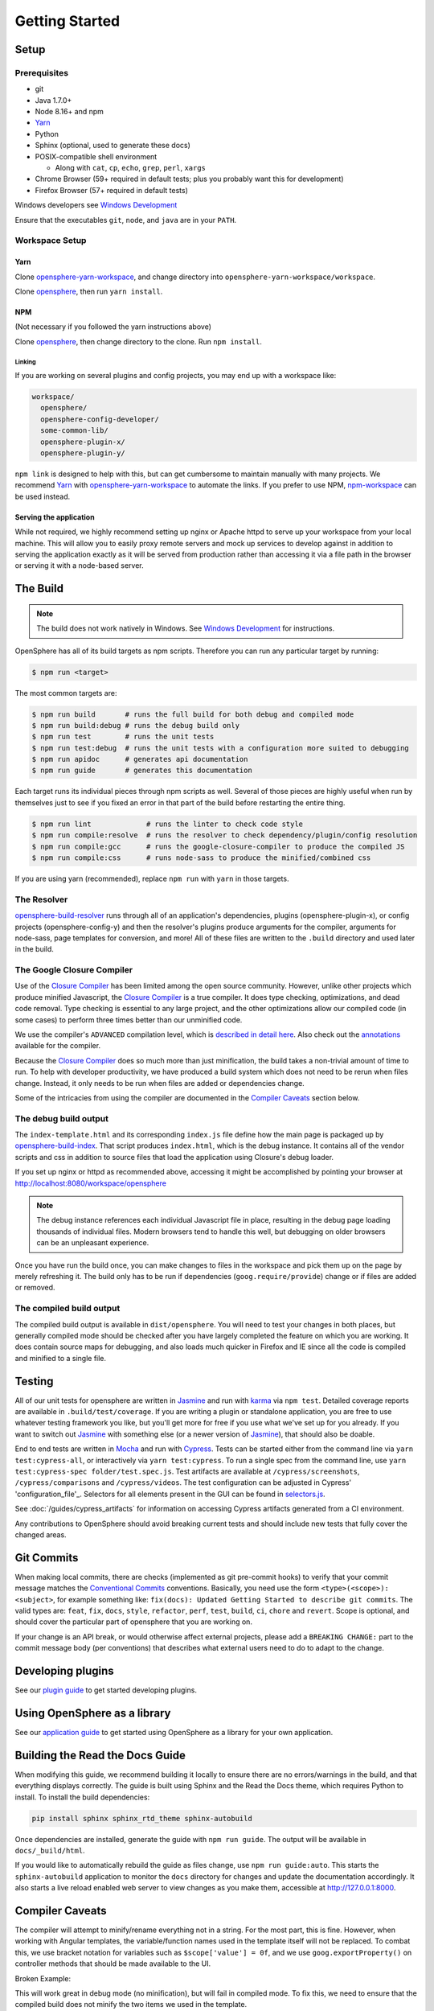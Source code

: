 .. _getting_started:

Getting Started
###############

Setup
*****

Prerequisites
=============

- git
- Java 1.7.0+
- Node 8.16+ and npm
- Yarn_
- Python
- Sphinx (optional, used to generate these docs)
- POSIX-compatible shell environment

  - Along with ``cat``, ``cp``, ``echo``, ``grep``, ``perl``, ``xargs``

- Chrome Browser (59+ required in default tests; plus you probably want this for development)
- Firefox Browser (57+ required in default tests)

Windows developers see `Windows Development`_

.. _Yarn: https://yarnpkg.com
.. _Windows Development: windows_development.html

Ensure that the executables ``git``, ``node``, and ``java`` are in your ``PATH``.

Workspace Setup
===============

Yarn
----

Clone opensphere-yarn-workspace_, and change directory into ``opensphere-yarn-workspace/workspace``.

Clone opensphere_, then run ``yarn install``.

.. _opensphere-yarn-workspace: https://github.com/ngageoint/opensphere-yarn-workspace
.. _opensphere: https://github.com/ngageoint/opensphere

NPM
---

(Not necessary if you followed the yarn instructions above)

Clone opensphere_, then change directory to the clone. Run ``npm install``.

Linking
^^^^^^^

If you are working on several plugins and config projects, you may end up with a workspace like:

.. code-block:: none

  workspace/
    opensphere/
    opensphere-config-developer/
    some-common-lib/
    opensphere-plugin-x/
    opensphere-plugin-y/

``npm link`` is designed to help with this, but can get cumbersome to maintain manually with many projects. We recommend Yarn_ with opensphere-yarn-workspace_ to automate the links. If you prefer to use NPM, npm-workspace_ can be used instead.

.. _npm-workspace: https://www.npmjs.com/package/npm-workspace

Serving the application
-----------------------

While not required, we highly recommend setting up nginx or Apache httpd to serve up your workspace from your local machine. This will allow you to easily proxy remote servers and mock up services to develop against in addition to serving the application exactly as it will be served from production rather than accessing it via a file path in the browser or serving it with a node-based server.

The Build
*********

.. note:: The build does not work natively in Windows. See `Windows Development`_ for instructions.

OpenSphere has all of its build targets as npm scripts. Therefore you can run any particular target by running:

.. code-block:: none

  $ npm run <target>

The most common targets are:

.. code-block:: none

  $ npm run build       # runs the full build for both debug and compiled mode
  $ npm run build:debug # runs the debug build only
  $ npm run test        # runs the unit tests
  $ npm run test:debug  # runs the unit tests with a configuration more suited to debugging
  $ npm run apidoc      # generates api documentation
  $ npm run guide       # generates this documentation

Each target runs its individual pieces through npm scripts as well. Several of those pieces are highly useful when run by themselves just to see if you fixed an error in that part of the build before restarting the entire thing.

.. code-block:: none

  $ npm run lint             # runs the linter to check code style
  $ npm run compile:resolve  # runs the resolver to check dependency/plugin/config resolution
  $ npm run compile:gcc      # runs the google-closure-compiler to produce the compiled JS
  $ npm run compile:css      # runs node-sass to produce the minified/combined css

If you are using yarn (recommended), replace ``npm run`` with ``yarn`` in those targets.

The Resolver
============

opensphere-build-resolver_ runs through all of an application's dependencies, plugins (opensphere-plugin-x), or config projects (opensphere-config-y) and then the resolver's plugins produce arguments for the compiler, arguments for node-sass, page templates for conversion, and more! All of these files are written to the ``.build`` directory and used later in the build.

.. _opensphere-build-resolver: https://github.com/ngageoint/opensphere-build-resolver

The Google Closure Compiler
===========================

Use of the `Closure Compiler`_ has been limited among the open source community. However, unlike other projects which produce minified Javascript, the `Closure Compiler`_ is a true compiler. It does type checking, optimizations, and dead code removal. Type checking is essential to any large project, and the other optimizations allow our compiled code (in some cases) to perform three times better than our unminified code.

.. _Closure Compiler: https://developers.google.com/closure/compiler/

We use the compiler's ``ADVANCED`` compilation level, which is `described in detail here`_. Also check out the annotations_ available for the compiler.

.. _described in detail here: https://developers.google.com/closure/compiler/docs/api-tutorial3
.. _annotations: https://developers.google.com/closure/compiler/docs/js-for-compiler

Because the `Closure Compiler`_ does so much more than just minification, the build takes a non-trivial amount of time to run. To help with developer productivity, we have produced a build system which does not need to be rerun when files change. Instead, it only needs to be run when files are added or dependencies change.

Some of the intricacies from using the compiler are documented in the `Compiler Caveats`_ section below.

The debug build output
======================

The ``index-template.html`` and its corresponding ``index.js`` file define how the main page is packaged up by opensphere-build-index_. That script produces ``index.html``, which is the debug instance. It contains all of the vendor scripts and css in addition to source files that load the application using Closure's debug loader.

.. _opensphere-build-index: https://github.com/ngageoint/opensphere-build-index

If you set up nginx or httpd as recommended above, accessing it might be accomplished by pointing your browser at http://localhost:8080/workspace/opensphere

.. note:: The debug instance references each individual Javascript file in place, resulting in the debug page loading thousands of individual files. Modern browsers tend to handle this well, but debugging on older browsers can be an unpleasant experience.

Once you have run the build once, you can make changes to files in the workspace and pick them up on the page by merely refreshing it. The build only has to be run if dependencies (``goog.require/provide``) change or if files are added or removed.

The compiled build output
=========================

The compiled build output is available in ``dist/opensphere``. You will need to test your changes in both places, but generally compiled mode should be checked after you have largely completed the feature on which you are working. It does contain source maps for debugging, and also loads much quicker in Firefox and IE since all the code is compiled and minified to a single file.

Testing
*******

All of our unit tests for opensphere are written in Jasmine_ and run with karma_ via ``npm test``. Detailed coverage reports are available in ``.build/test/coverage``. If you are writing a plugin or standalone application, you are free to use whatever testing framework you like, but you'll get more for free if you use what we've set up for you already. If you want to switch out Jasmine_ with something else (or a newer version of Jasmine_), that should also be doable.

.. _Jasmine: https://jasmine.github.io/
.. _karma: https://karma-runner.github.io/1.0/index.html

End to end tests are written in Mocha_ and run with Cypress_.  Tests can be started either from the command line via ``yarn test:cypress-all``, or interactively via ``yarn test:cypress``.  To run a single spec from the command line, use ``yarn test:cypress-spec folder/test.spec.js``. Test artifacts are available at ``/cypress/screenshots``, ``/cypress/comparisons`` and ``/cypress/videos``.  The test configuration can be adjusted in Cypress' 'configuration_file'_.  Selectors for all elements present in the GUI can be found in selectors.js_.

.. _Mocha: https://github.com/mochajs/mocha
.. _Cypress: https://github.com/cypress-io/cypress
.. _configuration_file: https://github.com/ngageoint/opensphere/blob/master/cypress.json
.. _selectors.js: https://github.com/ngageoint/opensphere/blob/master/cypress/support/selectors.js
.. _selectors.js: https://github.com/ngageoint/opensphere/blob/master/cypress/support/selectors.js

See :doc:`/guides/cypress_artifacts` for information on accessing Cypress artifacts generated from a CI environment.

Any contributions to OpenSphere should avoid breaking current tests and should include new tests that fully cover the changed areas.

Git Commits
***********

When making local commits, there are checks (implemented as git pre-commit hooks) to verify that your commit message matches the `Conventional Commits`_ conventions.
Basically, you need use the form ``<type>(<scope>): <subject>``, for example something like: ``fix(docs): Updated Getting Started to describe git commits``.
The valid types are: ``feat``, ``fix``, ``docs``, ``style``, ``refactor``, ``perf``, ``test``, ``build``, ``ci``, ``chore`` and ``revert``. Scope is optional, and
should cover the particular part of opensphere that you are working on.

.. _Conventional Commits: https://www.conventionalcommits.org

If your change is an API break, or would otherwise affect external projects, please add a ``BREAKING CHANGE:`` part to the commit message body (per conventions) that describes what external users need to do to adapt to the change.

Developing plugins
******************

See our `plugin guide`_ to get started developing plugins.

.. _plugin guide: guides/plugin_guide.html

Using OpenSphere as a library
*****************************

See our `application guide`_ to get started using OpenSphere as a library for your own application.

.. _application guide: guides/app_guide.html

Building the Read the Docs Guide
********************************

When modifying this guide, we recommend building it locally to ensure there are no errors/warnings in the build, and that everything displays correctly. The guide is built using Sphinx and the Read the Docs theme, which requires Python to install. To install the build dependencies:

.. code-block:: none

  pip install sphinx sphinx_rtd_theme sphinx-autobuild

Once dependencies are installed, generate the guide with ``npm run guide``. The output will be available in ``docs/_build/html``.

If you would like to automatically rebuild the guide as files change, use ``npm run guide:auto``. This starts the ``sphinx-autobuild`` application to monitor the ``docs`` directory for changes and update the documentation accordingly. It also starts a live reload enabled web server to view changes as you make them, accessible at http://127.0.0.1:8000.

Compiler Caveats
****************

The compiler will attempt to minify/rename everything not in a string. For the most part, this is fine. However, when working with Angular templates, the variable/function names used in the template itself will not be replaced. To combat this, we use bracket notation for variables such as ``$scope['value'] = 0f``, and we use ``goog.exportProperty()`` on controller methods that should be made available to the UI.

Broken Example:

.. code-block:: javascript
   :linenos:

    /**
     * @param {!angular.Scope} $scope The scope
     */
    package.DirCtrl = function($scope, $element) {
      $scope.value = 3;
    };

    /**
     * @param {number} value
     */
    package.DirCtrl.prototype.isPositive = function(value) {
      return value > 0;
    };

.. code-block:: html
   :linenos:

    <!-- Angular template -->
    <span ng-show="ctrl.isPositive(value)">{{value}} is positive</span>

This will work great in debug mode (no minification), but will fail in compiled mode. To fix this, we need to ensure that the compiled build does not minify the two items we used in the template.

Fixed Example:

.. code-block:: javascript
   :linenos:
   :emphasize-lines: 5, 10

    /**
     * @param {!angular.Scope} $scope The scope
     */
    package.DirCtrl = function($scope, $element) {
      $scope['value'] = 3;
    };

    /**
     * @param {number} value
     * @export
     */
    package.DirCtrl.prototype.isPositive = function(value) {
      return value > 0;
    };

.. code-block:: html
   :linenos:

    <!-- Angular template -->
    <span ng-show="ctrl.isPositive(value)">{{value}} is positive</span>

Now it works in compiled mode! Note that UI templates is not the only place where bracket notation is useful. It is useful wherever you want to have the compiler skip minification.

